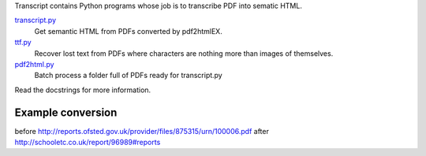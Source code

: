 Transcript contains Python programs whose job is to transcribe PDF into sematic HTML.

`transcript.py <transcript.py>`_
    Get semantic HTML from PDFs converted by pdf2htmlEX.

`ttf.py <ttf.py>`_
    Recover lost text from PDFs
    where characters are nothing more than images of themselves.

`pdf2html.py <pdf2html.py>`_
    Batch process a folder full of PDFs ready for transcript.py

Read the docstrings for more information.

Example conversion
------------------
before http://reports.ofsted.gov.uk/provider/files/875315/urn/100006.pdf
after http://schooletc.co.uk/report/96989#reports
